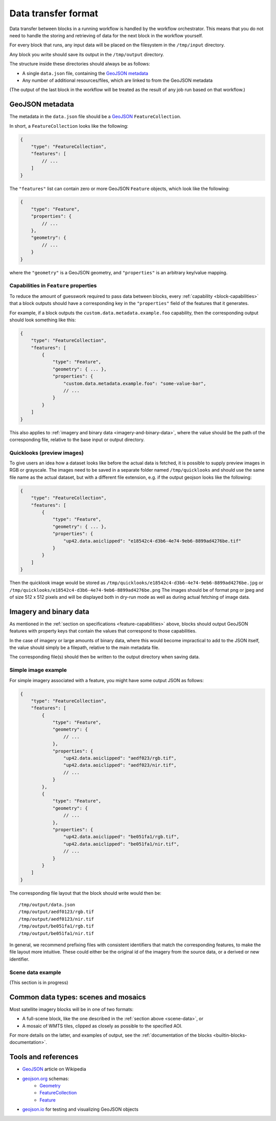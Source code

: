 .. _data-transfer-format:

Data transfer format
====================

Data transfer between blocks in a running workflow is handled by the workflow orchestrator.
This means that you do not need to handle the storing and retrieving of data for the next
block in the workflow yourself.

For every block that runs, any input data will be placed on the filesystem in the ``/tmp/input`` directory.

Any block you write should save its output in the ``/tmp/output`` directory.

The structure inside these directories should always be as follows:

* A single ``data.json`` file, containing the `GeoJSON metadata`_
* Any number of additional resources/files, which are linked to from the GeoJSON metadata

(The output of the last block in the workflow will be treated as the result of any job run based on
that workflow.)

GeoJSON metadata
----------------

The metadata in the ``data.json`` file should be a GeoJSON_ ``FeatureCollection``.

In short, a ``FeatureCollection`` looks like the following:

.. code-block:: javascript

    {
        "type": "FeatureCollection",
        "features": [
            // ...
        ]
    }

The ``"features"`` list can contain zero or more GeoJSON ``Feature`` objects, which look like the following:

.. code-block:: javascript

    {
        "type": "Feature",
        "properties": {
            // ...
        },
        "geometry": {
            // ...
        }
    }

where the ``"geometry"`` is a GeoJSON geometry, and ``"properties"`` is an arbitrary key/value mapping.


.. _feature-capabilities:

Capabilities in ``Feature`` properties
++++++++++++++++++++++++++++++++++++++

To reduce the amount of guesswork required to pass data between blocks, every :ref:`capability <block-capabilities>` that
a block outputs should have a corresponding key in the ``"properties"`` field of the features that it generates.

For example, if a block outputs the ``custom.data.metadata.example.foo`` capability, then the corresponding output should
look something like this:

.. code-block:: javascript

    {
        "type": "FeatureCollection",
        "features": [
            {
                "type": "Feature",
                "geometry": { ... },
                "properties": {
                    "custom.data.metadata.example.foo": "some-value-bar",
                    // ...
                }
            }
        ]
    }

This also applies to :ref:`imagery and binary data <imagery-and-binary-data>`, where the value should be the path of the
corresponding file, relative to the base input or output directory.

.. _quicklooks:

Quicklooks (preview images)
+++++++++++++++++++++++++++

To give users an idea how a dataset looks like before the actual data is fetched, it is possible to supply preview images
in RGB or grayscale. The images need to be saved in a separate folder named ``/tmp/quicklooks`` and should use the same
file name as the actual dataset, but with a different file extension, e.g. if the output geojson looks like the following:

.. code-block:: javascript

    {
        "type": "FeatureCollection",
        "features": [
            {
                "type": "Feature",
                "geometry": { ... },
                "properties": {
                    "up42.data.aoiclipped": "e18542c4-d3b6-4e74-9eb6-8899ad4276be.tif"
                }
            }
        ]
    }


Then the quicklook image would be stored as ``/tmp/quicklooks/e18542c4-d3b6-4e74-9eb6-8899ad4276be.jpg`` or
``/tmp/quicklooks/e18542c4-d3b6-4e74-9eb6-8899ad4276be.png`` The images should be of format png or jpeg and of size 512 x 512 pixels and will be displayed both in dry-run mode as
well as during actual fetching of image data.

.. _imagery-and-binary-data:

Imagery and binary data
-----------------------

As mentioned in the :ref:`section on specifications <feature-capabilities>` above, blocks should output GeoJSON features
with property keys that contain the values that correspond to those capabilities.

In the case of imagery or large amounts of binary data, where this would become impractical to add to the JSON itself,
the value should simply be a filepath, relative to the main metadata file.

The corresponding file(s) should then be written to the output directory when saving data.

Simple image example
++++++++++++++++++++

For simple imagery associated with a feature, you might have some output JSON as follows:

.. code-block:: javascript

    {
        "type": "FeatureCollection",
        "features": [
            {
                "type": "Feature",
                "geometry": {
                    // ...
                },
                "properties": {
                    "up42.data.aoiclipped": "aedf023/rgb.tif",
                    "up42.data.aoiclipped": "aedf023/nir.tif",
                    // ...
                }
            },
            {
                "type": "Feature",
                "geometry": {
                    // ...
                },
                "properties": {
                    "up42.data.aoiclipped": "be051fa1/rgb.tif",
                    "up42.data.aoiclipped": "be051fa1/nir.tif",
                    // ...
                }
            }
        ]
    }

The corresponding file layout that the block should write would then be:

::

    /tmp/output/data.json
    /tmp/output/aedf0123/rgb.tif
    /tmp/output/aedf0123/nir.tif
    /tmp/output/be051fa1/rgb.tif
    /tmp/output/be051fa1/nir.tif

In general, we recommend prefixing files with consistent identifiers that match the corresponding features, to make the
file layout more intuitive. These could either be the original id of the imagery from the source data, or a derived or
new identifier.

.. _scene-data:

Scene data example
++++++++++++++++++

(This section is in progress)

.. In some cases, like working with data from whole scenes, you may have more than one file that corresponds to a
.. particular capability.

.. Take the following example

.. TODO

Common data types: scenes and mosaics
-------------------------------------

Most satellite imagery blocks will be in one of two formats:

* A full-scene block, like the one described in the :ref:`section above <scene-data>`, or
* A mosaic of WMTS tiles, clipped as closely as possible to the specified AOI.

For more details on the latter, and examples of output, see the :ref:`documentation of the blocks <builtin-blocks-documentation>`.


Tools and references
--------------------

* GeoJSON_ article on Wikipedia
* geojson.org_ schemas:
    - `Geometry <http://geojson.org/schema/Geometry.json>`_
    - `FeatureCollection <http://geojson.org/schema/FeatureCollection.json>`_
    - `Feature <http://geojson.org/schema/Feature.json>`_
* geojson.io_ for testing and visualizing GeoJSON objects

.. _GeoJSON: https://en.wikipedia.org/wiki/GeoJSON
.. _geojson.org: http://geojson.org/
.. _geojson.io: http://geojson.io/
